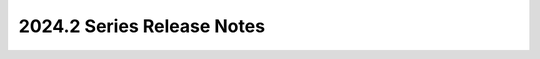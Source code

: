 ===========================
2024.2 Series Release Notes
===========================

.. release-notes::
   :branch: stable/2024.2

